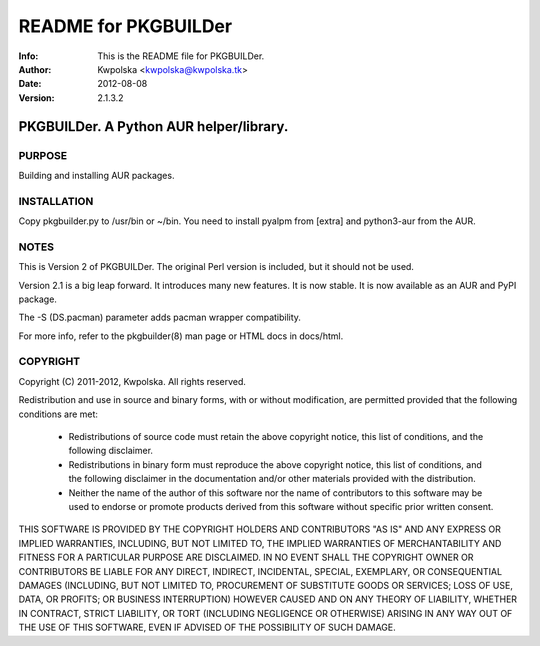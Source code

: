 =====================
README for PKGBUILDer
=====================
:Info: This is the README file for PKGBUILDer.
:Author: Kwpolska <kwpolska@kwpolska.tk>
:Date: 2012-08-08
:Version: 2.1.3.2

.. index: README

PKGBUILDer.  A Python AUR helper/library.
=========================================

PURPOSE
-------
Building and installing AUR packages.

INSTALLATION
------------
Copy pkgbuilder.py to /usr/bin or ~/bin.  You need to install
pyalpm from [extra] and python3-aur from the AUR.

NOTES
-----
This is Version 2 of PKGBUILDer.  The original Perl version is included,
but it should not be used.

Version 2.1 is a big leap forward.  It introduces many new features.
It is now stable.  It is now available as an AUR and PyPI package.

The -S (DS.pacman) parameter adds pacman wrapper compatibility.

For more info, refer to the pkgbuilder(8) man page or HTML docs in
docs/html.

COPYRIGHT
---------
Copyright (C) 2011-2012, Kwpolska.
All rights reserved.

Redistribution and use in source and binary forms, with or without
modification, are permitted provided that the following conditions are met:

  * Redistributions of source code must retain the above copyright notice,
    this list of conditions, and the following disclaimer.
  * Redistributions in binary form must reproduce the above copyright notice,
    this list of conditions, and the following disclaimer in the
    documentation and/or other materials provided with the distribution.
  * Neither the name of the author of this software nor the name of
    contributors to this software may be used to endorse or promote products
    derived from this software without specific prior written consent.

THIS SOFTWARE IS PROVIDED BY THE COPYRIGHT HOLDERS AND CONTRIBUTORS "AS IS"
AND ANY EXPRESS OR IMPLIED WARRANTIES, INCLUDING, BUT NOT LIMITED TO, THE
IMPLIED WARRANTIES OF MERCHANTABILITY AND FITNESS FOR A PARTICULAR PURPOSE
ARE DISCLAIMED.  IN NO EVENT SHALL THE COPYRIGHT OWNER OR CONTRIBUTORS BE
LIABLE FOR ANY DIRECT, INDIRECT, INCIDENTAL, SPECIAL, EXEMPLARY, OR
CONSEQUENTIAL DAMAGES (INCLUDING, BUT NOT LIMITED TO, PROCUREMENT OF
SUBSTITUTE GOODS OR SERVICES; LOSS OF USE, DATA, OR PROFITS; OR BUSINESS
INTERRUPTION) HOWEVER CAUSED AND ON ANY THEORY OF LIABILITY, WHETHER IN
CONTRACT, STRICT LIABILITY, OR TORT (INCLUDING NEGLIGENCE OR OTHERWISE)
ARISING IN ANY WAY OUT OF THE USE OF THIS SOFTWARE, EVEN IF ADVISED OF THE
POSSIBILITY OF SUCH DAMAGE.
